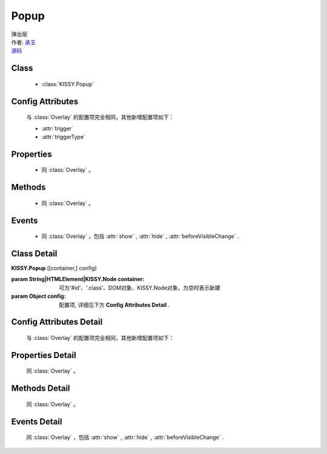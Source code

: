 .. module:: Popup

Popup
===============================================


|  弹出层
|  作者: `承玉 <yiminghe@gmail.com>`_
|  `源码 <https://github.com/kissyteam/kissy/tree/master/src/overlay>`_ 


Class
-----------------------------------------------

  * :class:`KISSY.Popup`

  
Config Attributes
-----------------------------------------------

  与 :class:`Overlay` 的配置项完全相同，其他新增配置项如下：
  
  * :attr:`trigger`
  * :attr:`triggerType`
 
 
Properties
-----------------------------------------------

  * 同 :class:`Overlay` 。

  
Methods
-----------------------------------------------

  * 同 :class:`Overlay` 。

  
Events
-----------------------------------------------

  * 同 :class:`Overlay` ，包括 :attr:`show` , :attr:`hide` , :attr:`beforeVisibleChange` .


Class Detail
-----------------------------------------------

.. class:: KISSY.Popup
    
    | **KISSY.Popup** ([container,] config)
    
    :param String|HTMLElement|KISSY.Node container: 可为'#id'、'.class'、DOM对象、KISSY.Node对象，为空时表示新建
    :param Object config: 配置项, 详细见下方 **Config Attributes Detail** .

    
Config Attributes Detail
-----------------------------------------------

    与 :class:`Overlay` 的配置项完全相同，其他新增配置项如下：
    
.. attribute:: trigger

    {String | HTMLElement | KISSY.Node} - 触点

.. attribute:: triggerType

    {String} - 可选，默认为'click'，触发类型，可选'click'、'mouse'.


Properties Detail
-----------------------------------------------

    同 :class:`Overlay` 。
    
    
Methods Detail
-----------------------------------------------

    同 :class:`Overlay` 。
    
    
Events Detail
-----------------------------------------------

    同 :class:`Overlay` ，包括 :attr:`show` , :attr:`hide` , :attr:`beforeVisibleChange` .

                              

